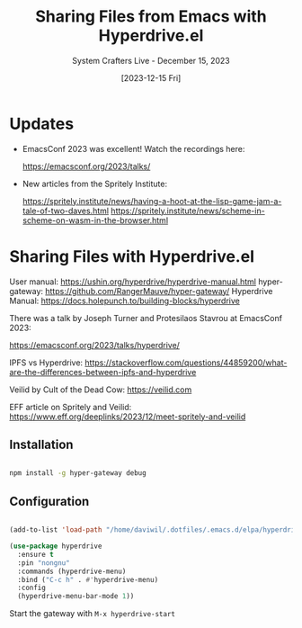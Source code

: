 #+title: Sharing Files from Emacs with Hyperdrive.el
#+subtitle: System Crafters Live - December 15, 2023
#+date: [2023-12-15 Fri]
#+video: x19XMoMqDBA

* Updates

- EmacsConf 2023 was excellent!  Watch the recordings here:

  https://emacsconf.org/2023/talks/

- New articles from the Spritely Institute:

  https://spritely.institute/news/having-a-hoot-at-the-lisp-game-jam-a-tale-of-two-daves.html
  https://spritely.institute/news/scheme-in-scheme-on-wasm-in-the-browser.html

* Sharing Files with Hyperdrive.el

User manual: https://ushin.org/hyperdrive/hyperdrive-manual.html
hyper-gateway: https://github.com/RangerMauve/hyper-gateway/
Hyperdrive Manual: https://docs.holepunch.to/building-blocks/hyperdrive

There was a talk by Joseph Turner and Protesilaos Stavrou at EmacsConf 2023:

https://emacsconf.org/2023/talks/hyperdrive/

IPFS vs Hyperdrive: https://stackoverflow.com/questions/44859200/what-are-the-differences-between-ipfs-and-hyperdrive

Veilid by Cult of the Dead Cow: https://veilid.com

EFF article on Spritely and Veilid: https://www.eff.org/deeplinks/2023/12/meet-spritely-and-veilid

** Installation

#+begin_src sh

  npm install -g hyper-gateway debug

#+end_src

** Configuration

#+begin_src emacs-lisp

    (add-to-list 'load-path "/home/daviwil/.dotfiles/.emacs.d/elpa/hyperdrive-0.3")

    (use-package hyperdrive
      :ensure t
      :pin "nongnu"
      :commands (hyperdrive-menu)
      :bind ("C-c h" . #'hyperdrive-menu)
      :config
      (hyperdrive-menu-bar-mode 1))

#+end_src

Start the gateway with =M-x hyperdrive-start=
